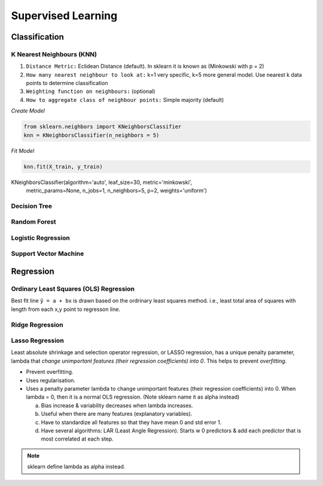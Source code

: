 Supervised Learning
===================

Classification
--------------

K Nearest Neighbours (KNN)
**************************
1. ``Distance Metric:`` Eclidean Distance (default). In sklearn it is known as (Minkowski with p = 2)
2. ``How many nearest neighbour to look at:`` k=1 very specific, k=5 more general model. Use nearest k data points to determine classification 
3. ``Weighting function on neighbours:`` (optional)
4. ``How to aggregate class of neighbour points:`` Simple majority (default)

*Create Model*

.. code:: python

  from sklearn.neighbors import KNeighborsClassifier
  knn = KNeighborsClassifier(n_neighbors = 5)

*Fit Model*

.. code:: python

  knn.fit(X_train, y_train)
  
.. 

KNeighborsClassifier(algorithm='auto', leaf_size=30, metric='minkowski',
         metric_params=None, n_jobs=1, n_neighbors=5, p=2,
         weights='uniform')



Decision Tree
**************************

Random Forest
**************************

Logistic Regression
**************************

Support Vector Machine
***********************


Regression
----------

Ordinary Least Squares (OLS) Regression
***************************************
Best fit line ``ŷ = a + bx`` is drawn based on the ordrinary least squares method. i.e., least total area of squares with length from each x,y point to regresson line.


Ridge Regression
****************



Lasso Regression
****************
Least absolute shrinkage and selection operator regression, or LASSO regression, has a unique penalty parameter, lambda that *change unimportant features (their regression coefficients) into 0*.
This helps to prevent *overfitting*.

* Prevent overfitting.
* Uses regularisation.
* Uses a penalty parameter lambda to change unimportant features (their regression coefficients) into 0. When lambda = 0, then it is a normal OLS regression. (Note sklearn name it as alpha instead)

  a. Bias increase & variability decreases when lambda increases.
  b. Useful when there are many features (explanatory variables).
  c. Have to standardize all features so that they have mean 0 and std error 1.
  d. Have several algorithms: LAR (Least Angle Regression). Starts w 0 predictors & add each predictor that is most correlated at each step.

.. note::
  
  sklearn define lambda as alpha instead.